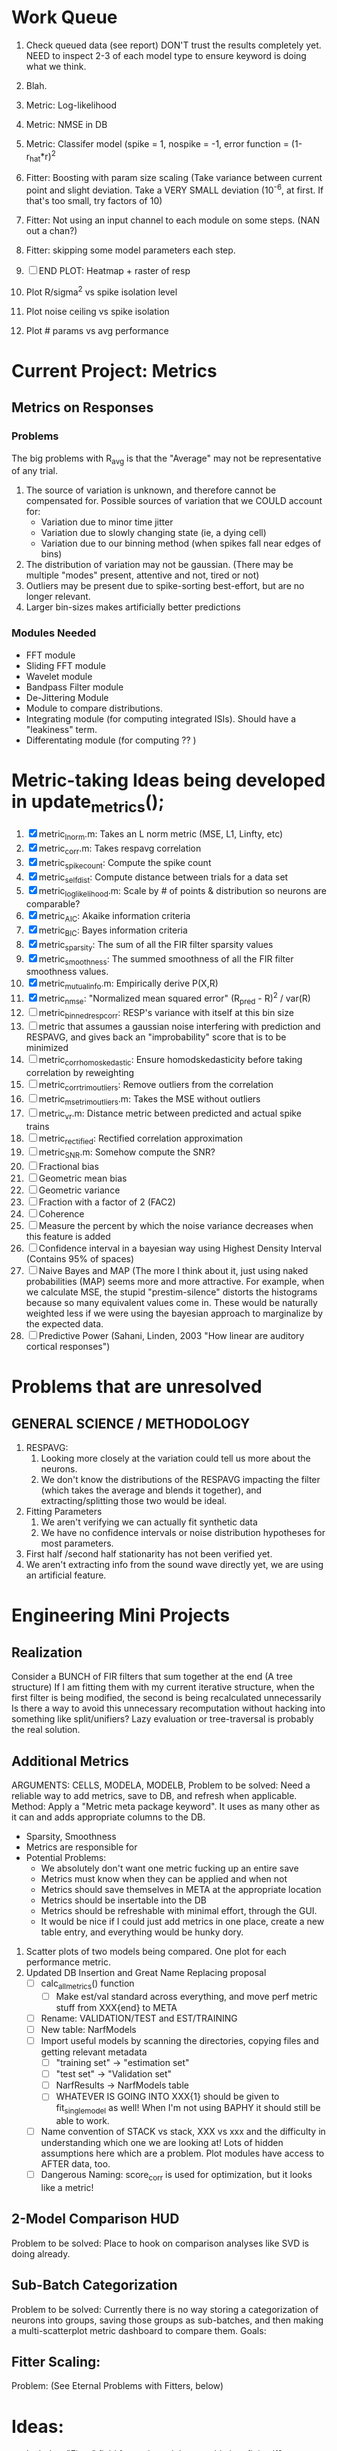 * Work Queue
  1. Check queued data (see report)
     DON'T trust the results completely yet.
     NEED to inspect 2-3 of each model type to ensure keyword is doing what we think. 

  2. Blah. 
  3. Metric: Log-likelihood
  4. Metric: NMSE in DB
  5. Metric: Classifer model (spike = 1, nospike = -1, error function = (1-r_hat*r)^2
  6. Fitter: Boosting with param size scaling (Take variance between current point and slight deviation. Take a VERY SMALL deviation (10^-6, at first. If that's too small, try factors of 10)
  7. Fitter: Not using an input channel to each module on some steps. (NAN out a chan?)
  8. Fitter: skipping some model parameters each step.
  9. [ ] END PLOT: Heatmap + raster of resp
  10. Plot R/sigma^2 vs spike isolation level 
  11. Plot noise ceiling vs spike isolation
  12. Plot # params vs avg performance

* Current Project: Metrics
** Metrics on Responses
*** Problems
   The big problems with R_avg is that the "Average" may not be representative of any trial. 
   1. The source of variation is unknown, and therefore cannot be compensated for. Possible sources of variation that we COULD account for:
      - Variation due to minor time jitter 
      - Variation due to slowly changing state (ie, a dying cell)
      - Variation due to our binning method (when spikes fall near edges of bins)
   2. The distribution of variation may not be gaussian. (There may be multiple "modes" present, attentive and not, tired or not) 
   3. Outliers may be present due to spike-sorting best-effort, but are no longer relevant.
   4. Larger bin-sizes makes artificially better predictions

*** Modules Needed
    - FFT module
    - Sliding FFT module
    - Wavelet module
    - Bandpass Filter module
    - De-Jittering Module
    - Module to compare distributions.
    - Integrating module (for computing integrated ISIs). Should have a "leakiness" term. 
    - Differentating module (for computing ?? )

* Metric-taking Ideas being developed in update_metrics();
  1. [X] metric_lnorm.m: Takes an L norm metric (MSE, L1, Linfty, etc)
  2. [X] metric_corr.m: Takes respavg correlation
  3. [X] metric_spike_count: Compute the spike count
  4. [X] metric_self_dist: Compute distance between trials for a data set
  5. [X] metric_log_likelihood.m: Scale by # of points & distribution so neurons are comparable?
  6. [X] metric_AIC: Akaike information criteria
  7. [X] metric_BIC: Bayes information criteria
  8. [X] metric_sparsity: The sum of all the FIR filter sparsity values
  9. [X] metric_smoothness: The summed smoothness of all the FIR filter smoothness values.
  10. [X] metric_mutual_info.m: Empirically derive P(X,R)
  11. [X] metric_nmse: "Normalized mean squared error" (R_pred - R)^2 / var(R)
  12. [ ] metric_binned_resp_corr: RESP's variance with itself at this bin size
  13. [ ] metric that assumes a gaussian noise interfering with prediction and RESPAVG, and gives back an "improbability" score that is to be minimized
  14. [ ] metric_corr_homoskedastic: Ensure homodskedasticity before taking correlation by reweighting
  15. [ ] metric_corr_trim_outliers: Remove outliers from the correlation
  16. [ ] metric_mse_trim_outliers.m: Takes the MSE without outliers
  17. [ ] metric_vr.m: Distance metric between predicted and actual spike trains
  18. [ ] metric_rectified: Rectified correlation approximation
  19. [ ] metric_SNR.m: Somehow compute the SNR?
  20. [ ] Fractional bias
  21. [ ] Geometric mean bias
  22. [ ] Geometric variance
  23. [ ] Fraction with a factor of 2 (FAC2)
  24. [ ] Coherence
  25. [ ] Measure the percent by which the noise variance decreases when this feature is added
  26. [ ] Confidence interval in a bayesian way using Highest Density Interval (Contains 95% of spaces)
  27. [ ] Naive Bayes and MAP (The more I think about it, just using naked probabilities (MAP) seems more and more attractive. For example, when we calculate MSE, the stupid "prestim-silence" distorts the histograms because so many equivalent values come in. These would be naturally weighted less if we were using the bayesian approach to marginalize by the expected data. 
  28. [ ] Predictive Power (Sahani, Linden, 2003 "How linear are auditory cortical responses")

* Problems that are unresolved
** GENERAL SCIENCE / METHODOLOGY
  1. RESPAVG:
     1) Looking more closely at the variation could tell us more about the neurons. 
     2) We don't know the distributions of the RESPAVG impacting the filter (which takes the average and blends it together), and extracting/splitting those two would be  ideal.
  2. Fitting Parameters
     1) We aren't verifying we can actually fit synthetic data
     2) We have no confidence intervals or noise distribution hypotheses for most parameters. 
  3. First half /second half stationarity has not been verified yet.
  4. We aren't extracting info from the sound wave directly yet, we are using an artificial feature. 

* Engineering Mini Projects
** Realization
   Consider a BUNCH of FIR filters that sum together at the end (A tree structure)
   If I am fitting them with my current iterative structure, when the first filter is being modified, the second is being recalculated unnecessarily
   Is there a way to avoid this unnecessary recomputation without hacking into something like split/unifiers? 
   Lazy evaluation or tree-traversal is probably the real solution. 

** Additional Metrics
   ARGUMENTS: CELLS, MODELA, MODELB, 
   Problem to be solved: Need a reliable way to add metrics, save to DB, and refresh when applicable. 
   Method: Apply a "Metric meta package keyword". It uses as many other as it can and adds appropriate columns to the DB. 
   - Sparsity, Smoothness
   - Metrics are responsible for 
   - Potential Problems:  
     + We absolutely don't want one metric fucking up an entire save
     + Metrics must know when they can be applied and when not
     + Metrics should save themselves in META at the appropriate location
     + Metrics should be insertable into the DB 
     + Metrics should be refreshable with minimal effort, through the GUI. 
     + It would be nice if I could just add metrics in one place, create a new table entry, and everything would be hunky dory. 
  19. Scatter plots of two models being compared. One plot for each performance metric.
  20. Updated DB Insertion and Great Name Replacing proposal
	  + [ ] calc_all_metrics()  function
          + [ ] Make est/val standard across everything, and move perf metric stuff from XXX{end} to META
	  + [ ] Rename: VALIDATION/TEST and EST/TRAINING 
	  + [ ] New table:  NarfModels
	  + [ ] Import useful models by scanning the directories, copying files and getting relevant metadata
          + [ ] "training set" -> "estimation set"
          + [ ] "test set" -> "Validation set"
          + [ ] NarfResults -> NarfModels table
          + [ ] WHATEVER IS GOING INTO XXX{1} should be given to fit_single_model as well! When I'm not using BAPHY it should still be able to work.
	  + [ ] Name convention of STACK vs stack, XXX vs xxx and the difficulty in understanding which one we are looking at! 
		Lots of hidden assumptions here which are a problem. Plot modules have access to AFTER data, too.
	  + [ ] Dangerous Naming: score_corr is used for optimization, but it looks like a metric!

** 2-Model Comparison HUD
   Problem to be solved: Place to hook on comparison analyses like SVD is doing already. 
  
** Sub-Batch Categorization
   Problem to be solved: Currently there is no way storing a categorization of neurons into groups, saving those groups as sub-batches, and then making a multi-scatterplot metric dashboard to compare them. 
   Goals:

** Fitter Scaling:
   Problem: (See Eternal Problems with Fitters, below)

* Ideas:
  - Include a "Fitter" field for each module to enable it to fit itself?
  - Put git hashtag as the working directory of the memoization
  - Add histograms to nonlinear curves to see where the inputs fall. 
  - Use normalization throughout the model to make it easier to fit. After fitting is done, go back and rescale/remove them except for at the very end. 
  - Try to understand the information content in correlated noise
  - FIR filter with a gain term, so that all FIR coefficients are relative to that. Or even, for ALL of the modules, having a scaling and shifting term like that. 
  - What about NONLINEAR FIR filters? Replace each simple convolution coefficient with a NL function, like quadratic?
  - Go through modules and REMOVE any absolute scaling term, since it can be accomodated by the filter. 
  - Paper on streaming as actually being a result of time varying dynamics
  - Make a plot of stimulus correlation vs response correlation (to show how much is leaking through)
  - Try asymetric sigmoid differential equations
  - Stephen added a Gain term to depression, (depression bank nonorm). But didn't try the depression offset yet.
  - What effects will be modeled and where?
    | delays              | wavelet parameter                        |
    | threshold           | zthresh of input (u)                     |
    | edge sensitivity    | wavelet                                  |
    | sustain sensitivity | wavelet                                  |
    | pitches             | wavelet                                  |
    | harmonics           | multiple wavelets, or 2D wavelet         |
    | depression          | inhibitory state                         |
    | gain                | excitatory state                         |
    | compression         | log of input (u)                         |
    | saturation          | sigmoidal function or underlying diff eq |
  - Quadratics: x_dot = Ax + x^T D x 
    Parameterizations: x_dot = Ax + P_1(x)x + P_2(x)x + ...

* Next Steps:
  1. Channel Heatmap + raster of resp
  2. Plot R/sigma^2 vs spike isolation level
  3. Plot noise floor/ceil vs spike isolation level
  4. Plot #params vs avg performance
  5. Still need to fix problems with parameter scaling (0.1 vs 1000) and normalizing by effect variance
  6. Is there a way to weight data points by NOVELTY? We want to discard outliers, but also don't want to weight repetitive signals so strongly that we overfit to the repetitive signals and not the new data.
  7. Mutual Information fits queued up
  8. Add a two-model comparison function which scatter-plots many matrices, does a histogram of collapsed scatter plot along diagonal, and does randomized paired T-test. Maybe log-likelihood ratio too. 
  9. Add a button to LOADSTIMFROMBAPHY that plays the sound or stimulus selected
  10. Write a generalized hook-in for constraints that pack_fittables calls and resets values as they are re-inserted
  11. General purpose scatter + marginals plot (Reuse scatter comparison?)
  12. Check that all the fit_* stuff still works,
  13. Roll fit_splits together
  14. Simple-Delay FIR keyword
  15. Modelstring bug
  16. Bisection algorithm for finding BF of a neuron. (Elliptical filters, iteratively)
  17. Make split modules visible/editable from the GUI
  18. A plot of # of free parameters (put in database)
  19. Profile code and look for optimizations that would speed up each iteration
  20. Why does SENL drop to keyboard?
  21. Heatmaps: loadstimfrombaphy, FIR, nonlinearity
  22. Outlier rejection. Exclude worst 1% in MSE calculations? Start at L2, gradually switch to L1 as time goes on? Remove each data point and use fitdist() to estimate it's effect on the noise model probability. Sort these effects. Mark the n% worst data points for plotting as "outliers" and also for removal during MSE or CORR calculations.
  23. Narf Batch categories. 
         - Easier creation of sub-populations through the GUI I prototyped
         - Plots of params for each sub-population. 
         - Exclude crappy data (eliminate crappy behavior performance, then crappy isolation)
  24. Fix Irregularities
	  - Grep around for {1} bugs
	  - Narf analysis bugs out when you click delete and nothing is selected, because underneath something may still be selected.
          - Many functions still use STACK{N}{1} to compute things, which is probably wrong now.   
          - How will LSQ and sparsebayes modules work with a generic META.performance_metric() function?  
          - Not all nonlinearities can accomodate NaNs in their code, especially in stim
          - I think NPNL (or Normalize channels) is having a freak out when the FIR coefs are zero. 
          - fit_sparsebayes.m, fit_lsq.m, and fit_lsqnonlin.m do not respect META.performance_metric()
          - Use keywords and VARARGIN instead of structs or long lists of many arguments
  25. Write a crash course guide on using NARF
  26. Use wavelets instead of FFT when computing coherence...because it would be cool?
  27. See if I can build a clojure JAR file with java 6, put it into matlab, and call clojure methods!

* Eternal Problems with fitters
  - If the FIR filter doesn't get initialized, it outputs all zeros, which messes up many fitting algorithms. 
  - Sparsity applied too early locks in the user into a particular subdomain of solutions (It should be applied towards end?) 
  - Nonlinear parameters require TWO things to change simulatanously, which boosting can't do. 
  - Scaling of parameters means some are much larger than others, which boosting can't do (and effect-normalization had flaws for some reason, such as certain small parameters having ZERO effect on output due to binning problems)
  - It may not be able to fit dep1 so that it is 100% of the time better than FIR
  - We may overfit our data because the stopping criterion is absolute, and all neurons have different noise levels (...higher EST scores don't always translate to VAL scores)
  - We should compare fitters by their EST scores, not their VAL scores
  
* De-jittering Idea?
  - Take a channel
    - Do a spike-triggered stimulus heatmap (STSH)
    - Do the same after passing the channel through various leaky integrators
    - My hope is that one of these will de-jitter the thing enough that we see more structure
    - Find a way to parameterize the de-jittered (STSH) with simple kernel (truncated gaussian, a quadratic in log space, etc?)
  - Goal: Accomodate time-varyingness and start to extract OTHER dimensions from a stimulus. 

* New Experiments:
  1. Gain-changing module ideas: 
     1) An anti-causal FIR filter which determines the "depression/gain" of an input
     2) Leaky integrator model (like Stephen's)
     3) Per pixel integrator
     4) Nonlinear integrator model (try various curves, polynomials, exponentials, etc)
  2. Thresholded state reset to do depression effects
      - Params per "synapse", whose inputs are all the channels
	A: gain max, gain state recovery rate (States: gain state). Can model inhib or excit synapse.
	B: Latency, logfree exponent and weights for each input channels
	C: (optional nonlinearity at some point?)
  3. Do a FIR filter of the output of a FIR filter to get narrowband AM dynamics features
  4. Advanced FIR Filters    
     + Probabilistic FIR filters
        - Given an invertible nonlinearity (such as many of the sigmoids), we should be able to map output values back to the FIR filter
        - This would give each FIR coef its own histogram
        - It would then be fun to see if you can pick N FIR filters (gaussian noise) such that you can cover those histograms with a mixture of gaussians 
	- Per-coefficient probabilistic distributions to replace FIR filters
	- After training, can we get an idea of the STRF variance via reverse correlation?
	   1) Start from RESPAVG signal at end
	   2) Numerically zero-find to estimate the pre-NPNL stimulus, starting from the estimate from the forward pass
	   3) For each filter coeff, push in the reverse-correlated distribution (several thousand points)
	   4) Plot the histograms for each FIR coef as a line plot. 
	- Plotting the error bars on the filter would also be REALLY GOOD 
  5. Non-Parametric Wavelets for feature extraction
	 + Make a spike-triggered average filter bank instead of a gammatone
         + Plot STA distributions of sound intensities at each delay (i.e. make a heatmap)
  6. Non-Parametric activity-scaled auto-correlation to find time-varying response
	 + Idea: Do NPNL-like transform to autocorrelated ISI data (Leaky integrator?)
	 + Idea: Use splitter which works according to time, and sort spikes by ISI times
	    * Take STA/STC of each quartile.
	    * Are they different? If so, we have proof that model is nonstationary.
  7. Meta-Model tricks
     - Define a module which is a weighted combination of other modules
     - Try a meta-compressor, which combines logfree, depfree, etc
  8. Better feature extraction:     
     - Resample/downsample/decimate/convolve/smooth/infer respavg
     - Try more advanced features
         - Spatial location of source (Phase difference or not)
         - Freq (STRF)
         - Freq direction rising/falling (STRF with diagonal band)
         - Pitch (STRF with harmonics)
         - Timbre (STRF with harmonics)
         - Onsets, offturns (STRF)

* Order these books Eventually
  Wavelets (Gilbert Strang)
  Bayesian Data Analysis, Second Edition (Chapman & Hall/CRC Texts in Statistical Science) (Gelman)
  Doing Bayesian Data Analysis: A Tutorial with R and BUGS  (John K. Kruschke)
  Analysis - Steven Lay
  Naive Set Theory - Halmos
  Matrix Analysis for Scientists and Engineers" by Alan Laub (Tensors)
  Generalized Linear Models
  Generalized Additive models
  Bayesian model comparison
  Bayesian neural modeling

* UNSOLVED ARCHITECTURAL PROBLEMS
  Modifying a module (adding new fields) breaks compatability with previous versions.

* Questions
  Do we have good enough physiological data to fit the APGF to our data, plot all the cells together, and sort by location on cortex? Does it make a tiling or tonotopic map? 

* ----------------------------------------------------------------------------
* DISCARDED/ABANDONED IDEAS
  1. [ ] FN: 'set_module_field' (finds module, sets field, so you can mess with things more easily in scripts)
  2. [ ] Push all existing files into the database
  3. [ ] MODULE INIT: Make a module which has a complex init process
	 1) Creates a spanning filterbank of gammatones
	 2) Trains the FIR filter on that spanning filterbank
	 3) Picks the top N (Usually 1, 2 or 3) filters based on their power
	 4) Crops all other filters
  4. [ ] FIX POTENTIAL SOURCE OF BUGS: Not all files have a META.batch property (for 240 and 242)
  5. [ ] A histogram heat map of model performance for each cell so you can see distribution of model performance (not needed now that I have cumulative dist plotter)
  6. [ ] If empty test set is given for a cellid, what should we do? Hold 1 out cross validation? 
  7. [ ] Fix EM conditioning error and get gmm4 started again (Not sure how to fix!)
  8. [ ] Address question: Does variation in neural fuction in A1 follow a continuum, or are there visible clusters?
  9. [ ] A 2D sparse bayes approach. Make a 2D matrix with constant shape (elliptical, based on local deviation of N nearest points) to make representative gaussians, then flatten to 1D to make basis vectors fed through SB.
  10. [ ] CLEAN: Compare_models needs to sort based on training score if test_score doesn't exist.
  11. [ ] FITTER: Regularized boosting fitter
  12. [ ] FITTER: Automatic Relevancy Determination (ARD) + Automatic Smoothness Determination (ASD)
  13. [ ] FITTER: A stronger shrinkage fitter (Shrink by as much as you want).
  14. [ ] FITTER: Three-step fitter (First FIR, then NL, then both together).
  15. [ ] FITTER: Multi-step sparseness fitters (Fit, sparseify, fit, sparsify, etc). Waste of time
  16. [ ] MODULE: Make a faster IIR filter with asymmetric response properties 
  17. [ ] Make logging work for the GUI by including the log space in narf_modelpane?
  18. [ ] IRRITATION: Why doesn't 'nonlinearity' module default to a sigmoid with reasonable parameters?
  19. [ ] IRRITATION: Why isn't there progress in the GUI when fitting?
  20. [ ] IRRITATION: Why isn't there an 'undo' function?
  21. [ ] IRRITATION: Why can't I edit a module type in the middle of the stack via the GUI?
  22. [ ] Right now, you can only instantiate a single GUI at a time. Could this be avoided and the design made more general?	  
	  To do this, instead of a _global_ STACK and XXX, they would be closed-over by the GUI object.
	  Then, there would need to be a 'update-gui' function which can use those closed over variables.
	  That fn could be called whenever you want to programmatically update it. 	  	  	 
  23. [ ] Make gui plot functions response have two dropdowns to pick out colorbar thresholds for easier visualization?
  24. [ ] Make it so baphy can be run _twice_, so that raw_stim_fs can be two different values (load envelope and wav data simultaneously)
  25. [ ] MODULE: Add a filter that processess phase information from a stimulus, not just the magnitude
  26. [ ] Write a function which swaps out the STACK into the BACKGROUND so you can 'hold' a model as a reference and play around with other settings, and see the results graphically by switching back and forth.
  27. [ ] Try adding informative color to histograms and scatter plots
  28. [ ] Try improving contrast of various intensity plots
  29. [ ] Put a Button on the performance metric that launches an external figure if more plot space is needed.
  30. [ ] Add a GUI button to load_stim_from_baphy to play the stimulus as a sound
  31. [ ] FITTER: Crop N% out fitter:
	    1) quickfits FIR
	    2) then quickfits NL
	    3) measures distance from NL line, marks the N worst points
	    4) Looks them up by original indexes (before the sort and row averaging)
	    5) Inverts nonlinearity numerically to find input
	    6) Deconvolves FIR to find the spike that was bad
	    7) Deletes that bad spike from the data
	    8) Starts again with a shrinkage fitter that fits both together
  32. [ ] Expressing NL smoothness regularizer as a matrix
	    A Tikhonov matrix for regression: 
	    diagonals are variance of each coef.
	    2nd diagonals would add some correlation from one FIR coef to the next (smoothness?).
  33. [ ] Sparsity check:
	   For each model,
              for 1:num coefs
               Prune the least important coef
		plot performance
              Make a plot of the #coefs vs performance
  34. [ ] A check of NL homoskedasticity (How much is the variance changing along the abscissa)	     
  35. [ ] FITTER: SWARM. Hybrid fit routine which takes the top N% of models, scales all FIR powers to be the same, then shrinks them.
  36. [ ] Get a histogram of the error of the NL. (Is it Gaussian or something else?)
  37. [ ] Have a display of the Pareto front (Dominating models with better r^2 or whatever)
  38. [ ] FN: Searches for unattached model and image files and deletes them
  39. [ ] Models need associated 'summarize' methods in META
	  Why: Need to extract comparable info despite STACK positional differences in model structure.
	  Why: Need a general interface to plot model summaries for wildly different models
	  Difficulty: Auto-generated models will need some intelligence as to how to generate summarize methods for themselves
  40. [ ] DB Bug Catcher which verifies that every model file in /auto/data/code is in the DB, and correct
	  Why: Somebody could easily put the DB and filesystem out of sync.
	  Why: image files could get deleted
	  Why: DB table could get corrupted
	  Why: Also, we need to periodically re-run the analysis/batch_240.m type scripts to make sure they are all generated and current
  41. [ ] Put a line in fit_single_model that pulls the latest GIT code before fitting?
  42. Fit combo: revcorr->boost (what we do now)
  43. Fit combo: revcorr->boost->sparsify->boost   (Force sparsity and re-boost)
  44. Fit combo: prior->boost
  45. Fit combo: revcorr->boost_with_increasing_sparsity_penalty
  46. Fit combo: revcorr->boost_with_decreasing_sparsity_penalty
  47. Fit combo: zero->boost 
  48. Fit combo: Fit at 100hz, then use that to init a fit at 200Hz, then again at 400Hz.
  49. Replace my nargin checks with "if ~exist('BLAH','var'),"
  50. sf=sf{1}; should be eliminated IN EVERY SINGLE FILE! 
  51. [ ] FIR filter needs an 'ACTIVE FIR COEFS' plot which only displays paramsets matching selected
  52. [ ] IRRITATION: Why can't I resize windows?
  53. Stephen will do the init condition for FIRN coefs split into two filters of positive/negative coefs only    
  54. Write a termination condition that ends when "delta = 10^-5 * max-delta-found-so-far" for boosting
  55. Why an FPGA would kick ass for this stuff(You could try all 300 coefficient boosting steps simultaneously, this is an embarassingly parallel problem)
  56. Crazyboost
      How's this for a fitter?
      Boosting works well, and tries every possible step before taking a new one.
      That's good and deterministic, but maybe we could speed things up by randomly sorting the steps (so as not to be biased towards early values)
      Then just take a step _any_ time it improves the score
      It would take many more steps each iteration.
      No guarantee it would converge, but maybe we could do it just to get started more quickly
  57. Can Jackknifes be stored in the same model file? (No, this should not be done.)
  58. SAFETY VERIFICATION PROGRAM:
    + Create a test/ directory with many test functions in it
      Each test function:
      - creates a default XXX{1}
      - Puts a single module on the stack
      - Recomputes XXX(1)
      - Checks output vs predetermined values
    + Check that all modules work independently as expected
    + Checks that DB and modelfiles still sync up
  59. Rewrite JOBS system
      + Put a "Complete?" 
      + Any number of PCs query the DB, try to get 'incomplete' flagged models. DB is atomic, handles conflicts and negates need for server.
      + They compute those models, then return values.
      + If desired, a local 'manager' on each PC can watch processes, handle timeouts, etc
      + Negates need for SSH credentials everywhere, too.
  60. Improve BAPHY Interface
      - Right now BAPHY has a complicated interface for a simple thing:
      - All we really want is the stimulus and response(s)
      - Selecting data ourselves, jackknifing it, hacking it out, etc are messy since half of it is done in Baphy and half in NARF
** Make Fitters understand how to work on each paramset separately?
   - I wish we could, but this is impossible. Right now, there is a subtle problem when we use a splitter on the FIR filter:
   - Boosting slows down 5x. We have 5x24 = 120 parameters per boost step. 
   - Fitting in one split regime is subtely interacting with fitting in another. Early stopping worsens this effect.
   - However, this cannot be done. Perhaps we are trying to fit a nonlinearity across all models; we cannot fit each separately. 
** Try this:
   http://www.mathworks.com/matlabcentral/fileexchange/27662-evolve-top-and-bottom-envelopes-for-time-signals-i-e
   Should also query the database to see if a job is queued already, and list a Q
   Add intelligence to boostperfile that
   DOES split the normalization
   DOES split any module that is not a performance metric or a loader
   Put a breakpoint in boostperfile, check that the predictions are fine, then let the merge occur, then check the predictions again
  5. [ ] Repair Narf Browser
	 - [ ] Antialiasing problem when saving images
	 - [ ] AND/OR/NOT query token filter, or 'In position 3' filter
	 - [ ] Arbitrary keyword substring stuff
         - [ ] The total number of spikes in each behavior respfile should be displayed?
  10. [ ] Add new functionality to the do_scatter_plot method
	  - [ ] Instead of plotting a scatter plot as points, use a fine-grid HEAT MAP
		Use grayish/blackish 
  4. [ ] Manual verification of per-file splits.
	 - [ ] If I manually train 5 models on each thing, then recombine them, do I get the same results?
	 - [ ] Is correlation being calculated properly?
	 - [ ] If we NAN out the respfiles instead of removing them completely, does that avoid the normalization bug problem?
         - [ ] Are we splitting and unifying on the files trained upon?
         - [ ] Is the training R^2 usually higher than the test?
         - [ ] Does MSES have an effect?
         - [ ] Normalization is done across files or not?
Didn't work well: test/train scatter plot with dot coloring by cellid or model type
  9. [ ] FITTER (containing a list of available fitters?)
  - Pack and unpack accept optional arguments to pack only a particular number
    - Requires changing interface to fit algorithms?
  - Provide a "Coefficient mask" that fits only certain params?
  - [ ] What are the error bounds on all of our filters and predictions? Without error bounds, we are not doing science. 
  4. [ ] XXX, META (Modelinfo?), STACK
	 - [ ] Run "Plot_sparsity" scripts at end and remove all but the top N coefficients 
  5. [ ] DC offset of the RESPAVG helps? 
	 - [ ] Script to parametrize FIR filters 
          - Aha! If I wrote a FASTFILTER closed-over function, and provided it with a way to update its closed-over vector in response to a boost step, I could use the same code for both fast FIR filtering and NPFNL? No, wait, that wouldn't work...the stimulus changes EVERY single time.
  1. [ ] Extract the ending conditions of many fitters and try to improve initial conditions of the compressors and output nonlinearities
     - For each population grouping, scatter/histogram of extracted parameters 
       - Less variance makes us more certain of cell's categorization
       - Compare inter-category variance vs population variance
  3. Improve smoothed nonlinearity plots with a kernel smooth instead of binning
         - [ ] Boosting Variant: variable step size boosting
         - [ ] Boosting variant: Cheat and stop whenever the validation set error goes up.
         - [ ] Boosting variant: terminate when last N times the 10% held out data error has gone up 
         - Is there a way to speed up NPNL? Unique is DOG SLOW because it sorts.
         - Write a FIR speed booster, which uses N vectors (one per FIR coef, which re a product with the stimulus). Each boost step, only 1 coef need be updated.
  7. [ ] Estimating Time-Varying State
	 + What if we use RESPAVG to compute the depression state, and fit the depression amounts to that?
  14. [ ] Test out making layered exponentials (exp of an exp of an exp, etc)
 GMM without slow EM step.  For each point, take K nearest neighbors. Compute 2D gaussian for that point.  Flatten that 2D gaussian and push into SENL's 1D input
      -  MSECHEAT algorithm: Tries several different sparsity values in sequence, then picks the best one based on TEST SET data
  10. [ ] Try to remove systemic bias of input by having a positive and a negative input? How did that work in the triggered correlation thing?
         - Vowels, Consonants 

* LOW PRIORITY CLEANUP
  1. [ ] Grep for TODO's, FIXME's, etc in existing files and add them to this list
  2. [ ] Plot a SINGLE paramset's SINGLE high-bandwidth channel as a spectrogram
  3. [ ] Replace all the 'true' and 'false' arguments with textual flags and varargin that are more descriptive
  4. [ ] It's not quite right to have the 'replot' command be part of the the 'plot_popup fn callback'. Needs to be re-thought
  5. [ ] Can functions in the keywords directory be set so the 'current folder path' is NOT accidentally giving access to other keyword directory functions?
  6. [ ] Add error handling (catch/throw) around EVERY CALL to a user defined function, trigger popup?
  7. [ ] MODULE: Build a non-cheating model which extracts envelopes directly from the WAV files using an elliptic or gammatone prefilter
  8. [ ] MODULE: Add a module which can pick out a particular dimension from a vector and give it a name as a signal
  10. [ ] MODULE: Standardized single/multi channel gammatone filter
  11. [ ] MODULE: Standardized single/multi channel elliptic filter 
  12. [ ] FN: Cover an input space logarithmically with filters
  4. Parameterize and interpret. (or punt and say per-cell intepretability is irrelevant; relative performance across a population is all that matters for determining model importance? )
do?
  - Try qboost->boostirel->qfmin->qlsq->qboost->qlsq->qboost->qlsq->qboost (on the theory that that last qboost helps avoid local minima)
  6. Could we get a data set with a very high number of reps?
  7. SSH tunnel, neuropredict, inferring I from V or vice versa
    1) Function: est_set_as_vector(), est_set_as_matrix()
  - Keeping parameterizations near -5 to +5ish
  - Ask stephen for a better metric than the trial-to-trial correlation become EXTREMELY low with small bin sizes?
     - Ideally, projecting responses backward to find the filter nonlinearity in a NPNL style would be sweet
  16. Boost algorithmic improvements. Comparison of Boost algorithms efficiency Per step, over time. 
  - Keep "dead jobs" thing near zero  
- Improve siglog curvature initial further by setting it to 1/variance?
  1. Add Debug mode flag in META, plot function hooks, so I can watch fits go. Test on my best results for today. 
  3. Relative stopping criteria are possibly not being properly re-initialized during iterative fits.
  13. Mixfit variations explored more.
  21. Better initial conditions.
  12. Queue up a few different smooth_respavg kernels at 200Hz  
** Using 2D gaussians to parametrize an STRF
  % Ivar thinks: I should pick out a large collection of 2D gaussians
  %  centered at representative points. This would be a like non averaging
  %  FIR filter... 4 points per gaussian: mu_x, mu_y, sigma_x, sigma_y
  % 
  % A fast way of computing this is to simply pick mu_x and mu_y as each
  % point. This takes N calculations. I then estimate different values of
  % sigma_x, sigma_y, based on the M nearest neighbors. Finally, in step
  % three, maybe I float the parameters and allow the overall probability 
  % to be optimized using boosting or something? 
